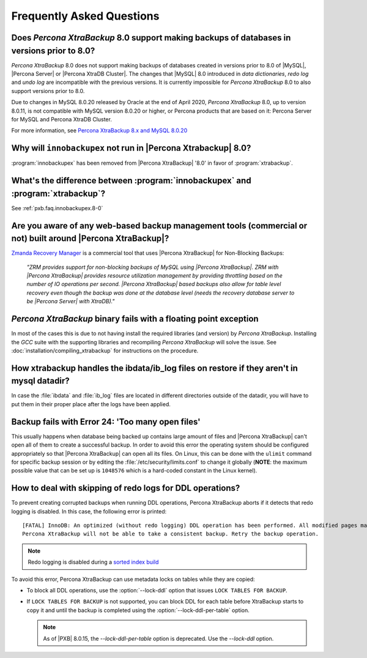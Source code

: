 ================================================================================
Frequently Asked Questions
================================================================================

Does *Percona XtraBackup* 8.0 support making backups of databases in versions prior to 8.0?
====================================================================================================

*Percona XtraBackup* 8.0 does not support making backups of databases
created in versions prior to 8.0 of |MySQL|, |Percona Server| or
|Percona XtraDB Cluster|. The changes that |MySQL| 8.0 introduced
in *data dictionaries*, *redo log* and *undo log* are incompatible
with the previous versions. It is currently impossible for *Percona XtraBackup* 8.0 to also support versions prior to 8.0.

Due to changes in MySQL 8.0.20 released by Oracle at the end of April 2020,
*Percona XtraBackup* 8.0, up to version 8.0.11, is not compatible with MySQL version 8.0.20 or
higher, or Percona products that are based on it: Percona Server for MySQL and
Percona XtraDB Cluster.

For more information, see `Percona XtraBackup 8.x and MySQL 8.0.20
<https://www.percona.com/blog/2020/04/28/percona-xtrabackup-8-x-and-mysql-8-0-20/>`_

.. _pxb.faq.innobackupex.8-0:

Why will ``innobackupex`` not run in |Percona Xtrabackup| 8.0?
================================================================================

:program:`innobackupex` has been removed from |Percona XtraBackup|
|version| in favor of :program:`xtrabackup`.

What's the difference between :program:`innobackupex` and :program:`xtrabackup`?
================================================================================

See :ref:`pxb.faq.innobackupex.8-0`

Are you aware of any web-based backup management tools (commercial or not) built around |Percona XtraBackup|?
========================================================================================================================

`Zmanda Recovery Manager <http://www.zmanda.com/zrm-mysql-enterprise.html>`_ is
a commercial tool that uses |Percona XtraBackup| for Non-Blocking Backups:

 *"ZRM provides support for non-blocking backups of MySQL using |Percona
 XtraBackup|. ZRM with |Percona XtraBackup| provides resource utilization
 management by providing throttling based on the number of IO operations per
 second. |Percona XtraBackup| based backups also allow for table level recovery
 even though the backup was done at the database level (needs the recovery
 database server to be |Percona Server| with XtraDB)."*

*Percona XtraBackup* binary fails with a floating point exception
================================================================================

In most of the cases this is due to not having install the required libraries
(and version) by *Percona XtraBackup*. Installing the *GCC* suite with the supporting
libraries and recompiling *Percona XtraBackup* will solve the issue. See
:doc:`installation/compiling_xtrabackup` for instructions on the procedure.

How xtrabackup handles the ibdata/ib_log files on restore if they aren't in mysql datadir?
====================================================================================================

In case the :file:`ibdata` and :file:`ib_log` files are located in different
directories outside of the datadir, you will have to put them in their proper
place after the logs have been applied.

Backup fails with Error 24: 'Too many open files'
=================================================

This usually happens when database being backed up contains large amount of
files and |Percona XtraBackup| can't open all of them to create a successful
backup. In order to avoid this error the operating system should be configured
appropriately so that |Percona XtraBackup| can open all its files. On Linux,
this can be done with the ``ulimit`` command for specific backup session or by
editing the :file:`/etc/security/limits.conf` to change it globally (**NOTE**:
the maximum possible value that can be set up is ``1048576`` which is a
hard-coded constant in the Linux kernel).

How to deal with skipping of redo logs for DDL operations?
==========================================================

To prevent creating corrupted backups when running DDL operations,
Percona XtraBackup aborts if it detects that redo logging is disabled.
In this case, the following error is printed::

 [FATAL] InnoDB: An optimized (without redo logging) DDL operation has been performed. All modified pages may not have been flushed to the disk yet.
 Percona XtraBackup will not be able to take a consistent backup. Retry the backup operation.

.. note:: Redo logging is disabled during a `sorted index build
   <https://dev.mysql.com/doc/refman/5.7/en/sorted-index-builds.html>`_

To avoid this error,
Percona XtraBackup can use metadata locks on tables while they are copied:

* To block all DDL operations, use the :option:`--lock-ddl` option
  that issues ``LOCK TABLES FOR BACKUP``.

* If ``LOCK TABLES FOR BACKUP`` is not supported,
  you can block DDL for each table
  before XtraBackup starts to copy it
  and until the backup is completed
  using the :option:`--lock-ddl-per-table` option.
  
  .. note::
  
      As of |PXB| 8.0.15, the `--lock-ddl-per-table` option is deprecated.
      Use the `--lock-ddl` option. 

.. |version| replace:: '8.0'
.. seealso::

    :ref:`lock_redesign`
